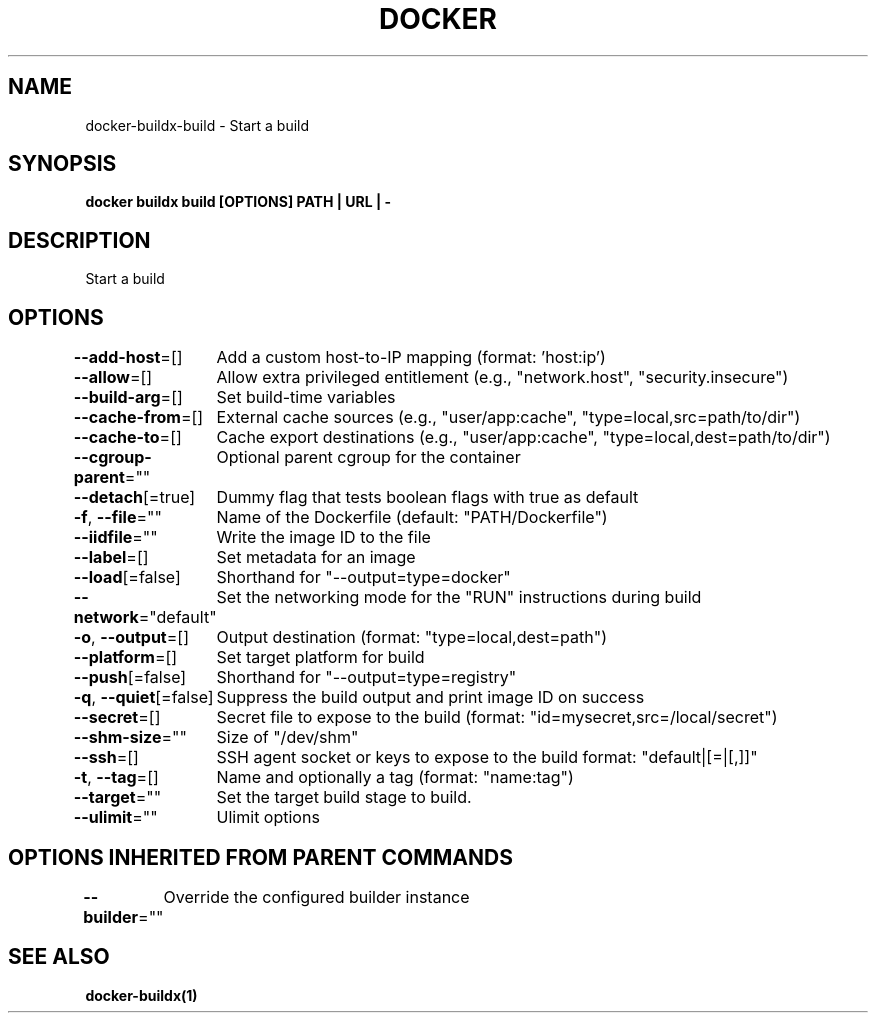 .nh
.TH "DOCKER" "1" "Jan 2020" "Docker Community" "Docker User Manuals"

.SH NAME
.PP
docker-buildx-build - Start a build


.SH SYNOPSIS
.PP
\fBdocker buildx build [OPTIONS] PATH | URL | -\fP


.SH DESCRIPTION
.PP
Start a build


.SH OPTIONS
.PP
\fB--add-host\fP=[]
	Add a custom host-to-IP mapping (format: 'host:ip')

.PP
\fB--allow\fP=[]
	Allow extra privileged entitlement (e.g., "network.host", "security.insecure")

.PP
\fB--build-arg\fP=[]
	Set build-time variables

.PP
\fB--cache-from\fP=[]
	External cache sources (e.g., "user/app:cache", "type=local,src=path/to/dir")

.PP
\fB--cache-to\fP=[]
	Cache export destinations (e.g., "user/app:cache", "type=local,dest=path/to/dir")

.PP
\fB--cgroup-parent\fP=""
	Optional parent cgroup for the container

.PP
\fB--detach\fP[=true]
	Dummy flag that tests boolean flags with true as default

.PP
\fB-f\fP, \fB--file\fP=""
	Name of the Dockerfile (default: "PATH/Dockerfile")

.PP
\fB--iidfile\fP=""
	Write the image ID to the file

.PP
\fB--label\fP=[]
	Set metadata for an image

.PP
\fB--load\fP[=false]
	Shorthand for "--output=type=docker"

.PP
\fB--network\fP="default"
	Set the networking mode for the "RUN" instructions during build

.PP
\fB-o\fP, \fB--output\fP=[]
	Output destination (format: "type=local,dest=path")

.PP
\fB--platform\fP=[]
	Set target platform for build

.PP
\fB--push\fP[=false]
	Shorthand for "--output=type=registry"

.PP
\fB-q\fP, \fB--quiet\fP[=false]
	Suppress the build output and print image ID on success

.PP
\fB--secret\fP=[]
	Secret file to expose to the build (format: "id=mysecret,src=/local/secret")

.PP
\fB--shm-size\fP=""
	Size of "/dev/shm"

.PP
\fB--ssh\fP=[]
	SSH agent socket or keys to expose to the build
format: "default|[=|[,]]"

.PP
\fB-t\fP, \fB--tag\fP=[]
	Name and optionally a tag (format: "name:tag")

.PP
\fB--target\fP=""
	Set the target build stage to build.

.PP
\fB--ulimit\fP=""
	Ulimit options


.SH OPTIONS INHERITED FROM PARENT COMMANDS
.PP
\fB--builder\fP=""
	Override the configured builder instance


.SH SEE ALSO
.PP
\fBdocker-buildx(1)\fP
